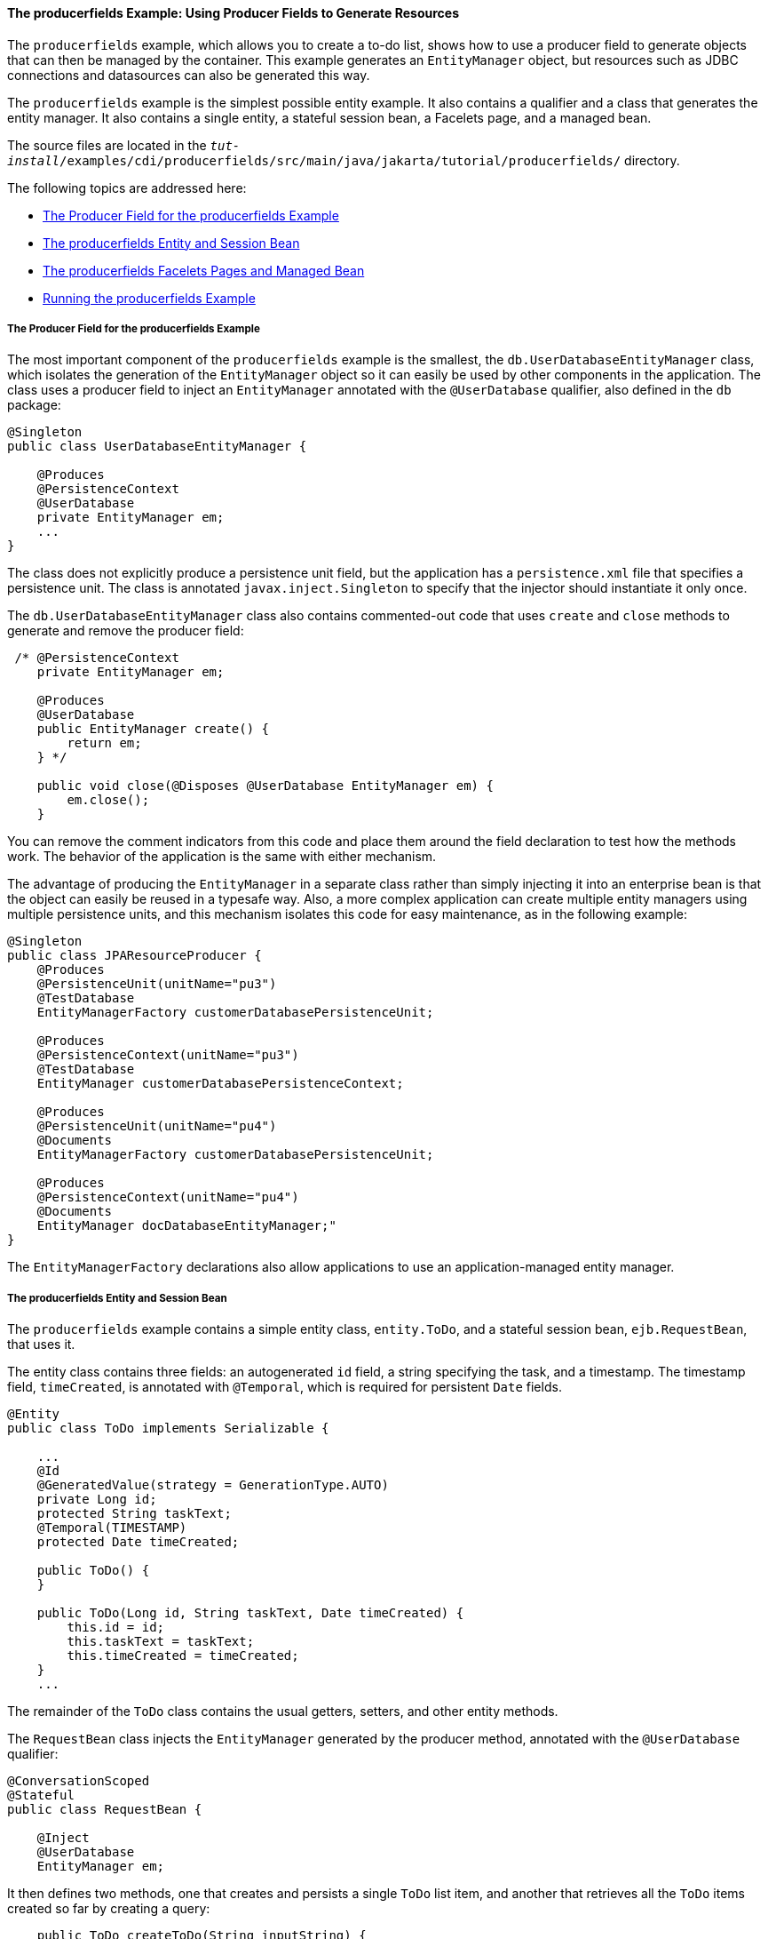[[GKHRG]][[the-producerfields-example-using-producer-fields-to-generate-resources]]

==== The producerfields Example: Using Producer Fields to Generate Resources

The `producerfields` example, which allows you to create a to-do list,
shows how to use a producer field to generate objects that can then be
managed by the container. This example generates an `EntityManager`
object, but resources such as JDBC connections and datasources can also
be generated this way.

The `producerfields` example is the simplest possible entity example. It
also contains a qualifier and a class that generates the entity manager.
It also contains a single entity, a stateful session bean, a Facelets
page, and a managed bean.

The source files are located in the
`_tut-install_/examples/cdi/producerfields/src/main/java/jakarta/tutorial/producerfields/`
directory.

The following topics are addressed here:

* link:#GKHPP[The Producer Field for the producerfields Example]
* link:#GKHPD[The producerfields Entity and Session Bean]
* link:#GKHPF[The producerfields Facelets Pages and Managed Bean]
* link:#GKHRH[Running the producerfields Example]

[[GKHPP]][[the-producer-field-for-the-producerfields-example]]

===== The Producer Field for the producerfields Example

The most important component of the `producerfields` example is the
smallest, the `db.UserDatabaseEntityManager` class, which isolates the
generation of the `EntityManager` object so it can easily be used by
other components in the application. The class uses a producer field to
inject an `EntityManager` annotated with the `@UserDatabase` qualifier,
also defined in the `db` package:

[source,java]
----
@Singleton
public class UserDatabaseEntityManager {

    @Produces
    @PersistenceContext
    @UserDatabase
    private EntityManager em;
    ...
}
----

The class does not explicitly produce a persistence unit field, but the
application has a `persistence.xml` file that specifies a persistence
unit. The class is annotated `javax.inject.Singleton` to specify that
the injector should instantiate it only once.

The `db.UserDatabaseEntityManager` class also contains commented-out
code that uses `create` and `close` methods to generate and remove the
producer field:

[source,java]
----
 /* @PersistenceContext
    private EntityManager em;

    @Produces
    @UserDatabase
    public EntityManager create() {
        return em;
    } */

    public void close(@Disposes @UserDatabase EntityManager em) {
        em.close();
    }
----

You can remove the comment indicators from this code and place them
around the field declaration to test how the methods work. The behavior
of the application is the same with either mechanism.

The advantage of producing the `EntityManager` in a separate class
rather than simply injecting it into an enterprise bean is that the
object can easily be reused in a typesafe way. Also, a more complex
application can create multiple entity managers using multiple
persistence units, and this mechanism isolates this code for easy
maintenance, as in the following example:

[source,java]
----
@Singleton
public class JPAResourceProducer {
    @Produces
    @PersistenceUnit(unitName="pu3")
    @TestDatabase
    EntityManagerFactory customerDatabasePersistenceUnit;

    @Produces
    @PersistenceContext(unitName="pu3")
    @TestDatabase
    EntityManager customerDatabasePersistenceContext;

    @Produces
    @PersistenceUnit(unitName="pu4")
    @Documents
    EntityManagerFactory customerDatabasePersistenceUnit;

    @Produces
    @PersistenceContext(unitName="pu4")
    @Documents
    EntityManager docDatabaseEntityManager;"
}
----

The `EntityManagerFactory` declarations also allow applications to use
an application-managed entity manager.

[[GKHPD]][[the-producerfields-entity-and-session-bean]]

===== The producerfields Entity and Session Bean

The `producerfields` example contains a simple entity class,
`entity.ToDo`, and a stateful session bean, `ejb.RequestBean`, that uses
it.

The entity class contains three fields: an autogenerated `id` field, a
string specifying the task, and a timestamp. The timestamp field,
`timeCreated`, is annotated with `@Temporal`, which is required for
persistent `Date` fields.

[source,java]
----
@Entity
public class ToDo implements Serializable {

    ...
    @Id
    @GeneratedValue(strategy = GenerationType.AUTO)
    private Long id;
    protected String taskText;
    @Temporal(TIMESTAMP)
    protected Date timeCreated;

    public ToDo() {
    }

    public ToDo(Long id, String taskText, Date timeCreated) {
        this.id = id;
        this.taskText = taskText;
        this.timeCreated = timeCreated;
    }
    ...
----

The remainder of the `ToDo` class contains the usual getters, setters,
and other entity methods.

The `RequestBean` class injects the `EntityManager` generated by the
producer method, annotated with the `@UserDatabase` qualifier:

[source,java]
----
@ConversationScoped
@Stateful
public class RequestBean {

    @Inject
    @UserDatabase
    EntityManager em;
----

It then defines two methods, one that creates and persists a single
`ToDo` list item, and another that retrieves all the `ToDo` items
created so far by creating a query:

[source,java]
----
    public ToDo createToDo(String inputString) {
        ToDo toDo = null;
        Date currentTime = Calendar.getInstance().getTime();

        try {
            toDo = new ToDo();
            toDo.setTaskText(inputString);
            toDo.setTimeCreated(currentTime);
            em.persist(toDo);
            return toDo;
        } catch (Exception e) {
            throw new EJBException(e.getMessage());
        }
    }

    public List<ToDo> getToDos() {
        try {
             List<ToDo> toDos =
                    (List<ToDo>) em.createQuery(
                    "SELECT t FROM ToDo t ORDER BY t.timeCreated")
                    .getResultList();
            return toDos;
        } catch (Exception e) {
            throw new EJBException(e.getMessage());
        }
    }
}
----

[[GKHPF]][[the-producerfields-facelets-pages-and-managed-bean]]

===== The producerfields Facelets Pages and Managed Bean

The `producerfields` example has two Facelets pages, `index.xhtml` and
`todolist.xhtml`. The simple form on the `index.xhtml` page asks the
user only for the task. When the user clicks the Submit button, the
`listBean.createTask` method is called. When the user clicks the Show
Items button, the action specifies that the `todolist.xhtml` file should
be displayed:

[source,xml]
----
    <h:body>
        <h2>To Do List</h2>
        <p>Enter a task to be completed.</p>
        <h:form id="todolist">
            <p><h:outputLabel value="Enter a string: " for="inputString"/>
                <h:inputText id="inputString"
                             value="#{listBean.inputString}"/></p>
            <p><h:commandButton value="Submit"
                                action="#{listBean.createTask()}"/></p>
            <p><h:commandButton value="Show Items"
                                action="todolist"/></p>
        </h:form>
        ...
    </h:body>
----

The managed bean, `web.ListBean`, injects the `ejb.RequestBean` session
bean. It declares the `entity.ToDo` entity and a list of the entity
along with the input string that it passes to the session bean. The
`inputString` is annotated with the `@NotNull` Bean Validation
constraint, so an attempt to submit an empty string results in an error.

[source,java]
----
@Named
@ConversationScoped
public class ListBean implements Serializable {

    ...
    @EJB
    private RequestBean request;
    @NotNull
    private String inputString;
    private ToDo toDo;
    private List<ToDo> toDos;
----

The `createTask` method called by the Submit button calls the
`createToDo` method of `RequestBean`:

[source,java]
----
    public void createTask() {
        this.toDo = request.createToDo(inputString);
    }
----

The `getToDos` method, which is called by the `todolist.xhtml` page,
calls the `getToDos` method of `RequestBean`:

[source,java]
----
public List<ToDo> getToDos() {
        return request.getToDos();
    }
----

To force the Facelets page to recognize an empty string as a null value
and return an error, the `web.xml` file sets the context parameter
`javax.faces.INTERPRET_EMPTY_STRING_SUBMITTED_VALUES_AS_NULL` to `true`:

[source,xml]
----
<context-param>
  <param-name>javax.faces.INTERPRET_EMPTY_STRING_SUBMITTED_VALUES_AS_NULL</param-name>
  <param-value>true</param-value>
</context-param>
----

The `todolist.xhtml` page is a little more complicated than the
`index.html` page. It contains a `dataTable` element that displays the
contents of the `ToDo` list. The body of the page looks like this:

[source,xml]
----
    <body>
        <h2>To Do List</h2>
        <h:form id="showlist">
            <h:dataTable var="toDo"
                         value="#{listBean.toDos}"
                         rules="all"
                         border="1"
                         cellpadding="5">
                <h:column>
                    <f:facet name="header">
                        <h:outputText value="Time Stamp" />
                    </f:facet>
                    <h:outputText value="#{toDo.timeCreated}" />
                </h:column>
                <h:column>
                    <f:facet name="header">
                        <h:outputText value="Task" />
                    </f:facet>
                    <h:outputText value="#{toDo.taskText}" />
                </h:column>
            </h:dataTable>
            <p><h:commandButton id="back" value="Back" action="index" /></p>
        </h:form>
    </body>
----

The value of the `dataTable` is `listBean.toDos`, the list returned by
the managed bean's `getToDos` method, which in turn calls the session
bean's `getToDos` method. Each row of the table displays the
`timeCreated` and `taskText` fields of the individual task. Finally, a
Back button returns the user to the `index.xhtml` page.

[[GKHRH]][[running-the-producerfields-example]]

===== Running the producerfields Example

You can use either NetBeans IDE or Maven to build, package, deploy, and
run the `producerfields` application.

The following topics are addressed here:

* link:#GKHPB[To Build, Package, and Deploy the producerfields Example
Using NetBeans IDE]
* link:#GKHRM[To Build, Package, and Deploy the producerfields Example
Using Maven]
* link:#GKHRR[To Run the producerfields Example]

[[GKHPB]][[to-build-package-and-deploy-the-producerfields-example-using-netbeans-ide]]

====== To Build, Package, and Deploy the producerfields Example Using NetBeans IDE

1.  Make sure that GlassFish Server has been started (see
link:#BNADI[Starting and Stopping GlassFish
Server]).
2.  If the database server is not already running, start it by following
the instructions in link:#BNADK[Starting and
Stopping Apache Derby].
3.  From the File menu, choose Open Project.
4.  In the Open Project dialog box, navigate to:
+
[source,java]
----
tut-install/examples/cdi
----
5.  Select the `producerfields` folder.
6.  Click Open Project.
7.  In the Projects tab, right-click the `producerfields` project and
select Build.
+
This command builds and packages the application into a WAR file,
`producerfields.war`, located in the `target` directory, and then
deploys it to GlassFish Server.

[[GKHRM]][[to-build-package-and-deploy-the-producerfields-example-using-maven]]

====== To Build, Package, and Deploy the producerfields Example Using Maven

1.  Make sure that GlassFish Server has been started (see
link:#BNADI[Starting and Stopping GlassFish
Server]).
2.  If the database server is not already running, start it by following
the instructions in link:#BNADK[Starting and
Stopping Apache Derby].
3.  In a terminal window, go to:
+
[source,java]
----
tut-install/examples/cdi/producerfields/
----
4.  Enter the following command to deploy the application:
+
[source,java]
----
mvn install
----
+
This command builds and packages the application into a WAR file,
`producerfields.war`, located in the `target` directory, and then
deploys it to GlassFish Server.

[[GKHRR]][[to-run-the-producerfields-example]]

====== To Run the producerfields Example

1.  In a web browser, enter the following URL:
+
[source,java]
----
http://localhost:8080/producerfields
----
2.  On the Create To Do List page, enter a string in the field and click
Submit.
+
You can enter additional strings and click Submit to create a task list
with multiple items.
3.  Click Show Items.
+
The To Do List page opens, showing the timestamp and text for each item
you created.
4.  Click Back to return to the Create To Do List page.
+
On this page, you can enter more items in the list.
